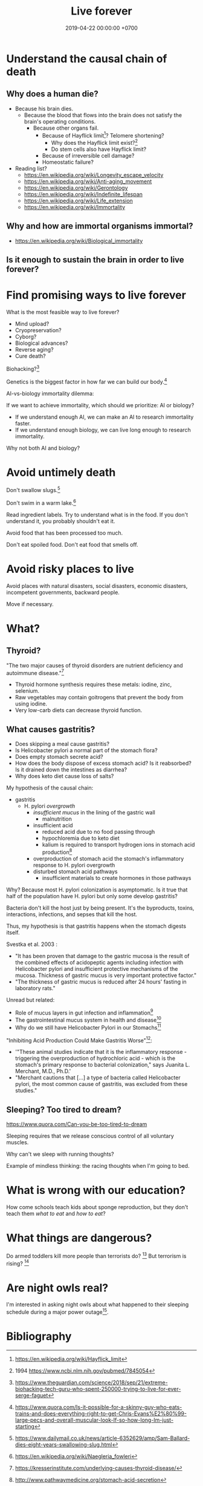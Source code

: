#+TITLE: Live forever
#+DATE: 2019-04-22 00:00:00 +0700
#+PERMALINK: /live.html
#+OPTIONS: ^:nil
* Understand the causal chain of death
** Why does a human die?
- Because his brain dies.
  - Because the blood that flows into the brain
    does not satisfy the brain's operating conditions.
    - Because other organs fail.
      - Because of Hayflick limit[fn::https://en.wikipedia.org/wiki/Hayflick_limit]?
        Telomere shortening?
        - Why does the Hayflick limit exist?[fn::1994 https://www.ncbi.nlm.nih.gov/pubmed/7845054]
        - Do stem cells also have Hayflick limit?
      - Because of irreversible cell damage?
      - Homeostatic failure?
- Reading list?
  - https://en.wikipedia.org/wiki/Longevity_escape_velocity
  - https://en.wikipedia.org/wiki/Anti-aging_movement
  - https://en.wikipedia.org/wiki/Gerontology
  - https://en.wikipedia.org/wiki/Indefinite_lifespan
  - https://en.wikipedia.org/wiki/Life_extension
  - https://en.wikipedia.org/wiki/Immortality
** Why and how are immortal organisms immortal?
- https://en.wikipedia.org/wiki/Biological_immortality
** Is it enough to sustain the brain in order to live forever?
* Find promising ways to live forever
What is the most feasible way to live forever?
- Mind upload?
- Cryopreservation?
- Cyborg?
- Biological advances?
- Reverse aging?
- Cure death?

Biohacking?[fn::https://www.theguardian.com/science/2018/sep/21/extreme-biohacking-tech-guru-who-spent-250000-trying-to-live-for-ever-serge-faguet]

Genetics is the biggest factor in how far we can build our body.[fn::https://www.quora.com/Is-it-possible-for-a-skinny-guy-who-eats-trains-and-does-everything-right-to-get-Chris-Evans%E2%80%99-large-pecs-and-overall-muscular-look-If-so-how-long-Im-just-starting]

AI-vs-biology immortality dilemma:

If we want to achieve immortality, which should we prioritize: AI or biology?
- If we understand enough AI, we can make an AI to research immortality faster.
- If we understand enough biology, we can live long enough to research immortality.

Why not both AI and biology?
* Avoid untimely death
Don't swallow slugs.[fn::https://www.dailymail.co.uk/news/article-6352629/amp/Sam-Ballard-dies-eight-years-swallowing-slug.html]

Don't swim in a warm lake.[fn::https://en.wikipedia.org/wiki/Naegleria_fowleri]

Read ingredient labels.
Try to understand what is in the food.
If you don't understand it, you probably shouldn't eat it.

Avoid food that has been processed too much.

Don't eat spoiled food.
Don't eat food that smells off.
* Avoid risky places to live
Avoid places with natural disasters, social disasters, economic disasters, incompetent governments, backward people.

Move if necessary.
* What?
** Thyroid?
"The two major causes of thyroid disorders are nutrient deficiency and autoimmune disease."[fn::https://kresserinstitute.com/underlying-causes-thyroid-disease/]
- Thyroid hormone synthesis requires these metals: iodine, zinc, selenium.
- Raw vegetables may contain goitrogens that prevent the body from using iodine.
- Very low-carb diets can decrease thyroid function.
** What causes gastritis?
- Does skipping a meal cause gastritis?
- Is Helicobacter pylori a normal part of the stomach flora?
- Does empty stomach secrete acid?
- How does the body dispose of excess stomach acid?
  Is it reabsorbed?
  Is it drained down the intestines as diarrhea?
- Why does keto diet cause loss of salts?

My hypothesis of the causal chain:
- gastritis
  - H. pylori /overgrowth/
    - /insufficient mucus/ in the lining of the gastric wall
      - malnutrition
    - insufficient acid
      - reduced acid due to no food passing through
      - hypochloremia due to keto diet
      - kalium is required to transport hydrogen ions in stomach acid production[fn::http://www.pathwaymedicine.org/stomach-acid-secretion]
    - overproduction of stomach acid
      the stomach's inflammatory response to H. pylori overgrowth
    - disturbed stomach acid pathways
      - insufficient materials to create hormones in those pathways

Why?
Because most H. pylori colonization is asymptomatic.
Is it true that half of the population have H. pylori but only some develop gastritis?

Bacteria don't kill the host just by being present.
It's the byproducts, toxins, interactions, infections, and sepses that kill the host.

Thus, my hypothesis is that gastritis happens when the stomach digests itself.

Svestka et al. 2003 \cite{svestka2003effect}:
- "It has been proven that damage to the gastric mucosa is the result of the combined effects of acidopeptic agents
  including infection with Helicobacter pylori and insufficient protective mechanisms of the mucosa.
  Thickness of gastric mucus is very important protective factor."
- "The thickness of gastric mucus is reduced after 24 hours' fasting in laboratory rats."

Unread but related:
- Role of mucus layers in gut infection and inflammation[fn::https://www.ncbi.nlm.nih.gov/pmc/articles/PMC3716454/]
- The gastrointestinal mucus system in health and disease[fn::https://www.ncbi.nlm.nih.gov/pmc/articles/PMC3758667/]
- Why do we still have Helicobacter Pylori in our Stomachs[fn::https://www.ncbi.nlm.nih.gov/pmc/articles/PMC5295741/]

"Inhibiting Acid Production Could Make Gastritis Worse"[fn::https://www.sciencedaily.com/releases/2002/01/020115074441.htm]:
- '"These animal studies indicate that it is the inflammatory response - triggering the overproduction of hydrochloric acid -
  which is the stomach's primary response to bacterial colonization," says Juanita L. Merchant, M.D., Ph.D.'
- "Merchant cautions that [...] a type of bacteria called Helicobacter pylori, the most common cause of gastritis, was excluded from these studies."
** Sleeping? Too tired to dream?
https://www.quora.com/Can-you-be-too-tired-to-dream

Sleeping requires that we release conscious control of all voluntary muscles.

Why can't we sleep with running thoughts?

Example of mindless thinking: the racing thoughts when I'm going to bed.

* What is wrong with our education?
How come schools teach kids about sponge reproduction,
but they don't teach them /what to eat/ and /how to eat/?
* What things are dangerous?
Do armed toddlers kill more people than terrorists do?
 [fn::https://hackernoon.com/the-sandnigger-programmer-from-mississippi-73f131da2c69]
But terrorism is rising?
 [fn::https://www.newamerica.org/in-depth/terrorism-in-america/what-threat-united-states-today/]
* Are night owls real?
I'm interested in asking night owls about what happened to their sleeping schedule during a major power outage[fn::https://en.wikipedia.org/wiki/Northeast_blackout_of_2003].
* Bibliography
